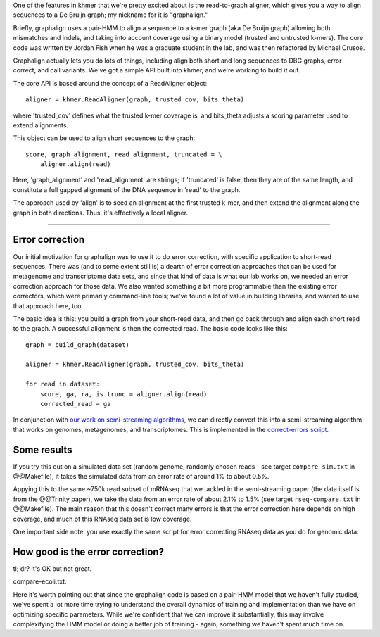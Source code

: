 

One of the features in khmer that we're pretty excited about is
the read-to-graph aligner, which gives you a way to align sequences
to a De Bruijn graph; my nickname for it is "graphalign."

Briefly, graphalign uses a pair-HMM to align a sequence to a k-mer
graph (aka De Bruijn graph) allowing both mismatches and indels, and
taking into account coverage using a binary model (trusted and
untrusted k-mers).  The core code was written by Jordan Fish when he
was a graduate student in the lab, and was then refactored by Michael
Crusoe.

Graphalign actually lets you do lots of things, including align both
short and long sequences to DBG graphs, error correct, and call
variants.  We've got a simple API built into khmer, and we're working
to build it out.

The core API is based around the concept of a ReadAligner object::

    aligner = khmer.ReadAligner(graph, trusted_cov, bits_theta)

where 'trusted_cov' defines what the trusted k-mer coverage is, and
bits_theta adjusts a scoring parameter used to extend alignments.

This object can be used to align short sequences to the graph::

     score, graph_alignment, read_alignment, truncated = \
         aligner.align(read)

Here, 'graph_alignment' and 'read_alignment' are strings; if
'truncated' is false, then they are of the same length, and constitute
a full gapped alignment of the DNA sequence in 'read' to the graph.

The approach used by 'align' is to seed an alignment at the first trusted
k-mer, and then extend the alignment along the graph in both directions.
Thus, it's effectively a local aligner.

----

Error correction
~~~~~~~~~~~~~~~~

Our initial motivation for graphalign was to use it to do error
correction, with specific application to short-read sequences.  There
was (and to some extent still is) a dearth of error correction
approaches that can be used for metagenome and transcriptome data
sets, and since that kind of data is what our lab works on, we needed
an error correction approach for those data.  We also wanted something
a bit more programmable than the existing error correctors, which were
primarily command-line tools; we've found a lot of value in building
libraries, and wanted to use that approach here, too.

The basic idea is this: you build a graph from your short-read data,
and then go back through and align each short read to the graph.  A
successful alignment is then the corrected read.  The basic code looks
like this::

    graph = build_graph(dataset)

    aligner = khmer.ReadAligner(graph, trusted_cov, bits_theta)

    for read in dataset:
        score, ga, ra, is_trunc = aligner.align(read)
        corrected_read = ga

In conjunction with `our work on semi-streaming algorithms
<https://peerj.com/preprints/890/>`__, we can directly convert this
into a semi-streaming algorithm that works on genomes, metagenomes,
and transcriptomes.  This is implemented in the `correct-errors script
<https://github.com/dib-lab/khmer/blob/2015-wok/sandbox/correct-reads.py>`__.

Some results
~~~~~~~~~~~~

If you try this out on a simulated data set (random genome, randomly
chosen reads - see target ``compare-sim.txt`` in @@Makefile), it takes
the simulated data from an error rate of around 1% to about 0.5%.

Appying this to the same ~750k read subset of mRNAseq that we tackled
in the semi-streaming paper (the data itself is from the @@Trinity
paper), we take the data from an error rate of about 2.1% to 1.5% (see
target ``rseq-compare.txt`` in @@Makefile).  The main reason that this
doesn't correct many errors is that the error correction here depends on
high coverage, and much of this RNAseq data set is low coverage.

One important side note: you use exactly the same script for error correcting
RNAseq data as you do for genomic data.

How good is the error correction?
~~~~~~~~~~~~~~~~~~~~~~~~~~~~~~~~~

tl; dr? It's OK but not great.

compare-ecoli.txt.

Here it's worth pointing out that since the graphalign code is based
on a pair-HMM model that we haven't fully studied, we've spent a lot
more time trying to understand the overall dynamics of training and
implementation than we have on optimizing specific parameters.  While
we're confident that we can improve it substantially, this may involve
complexifying the HMM model or doing a better job of training - again,
something we haven't spent much time on.
